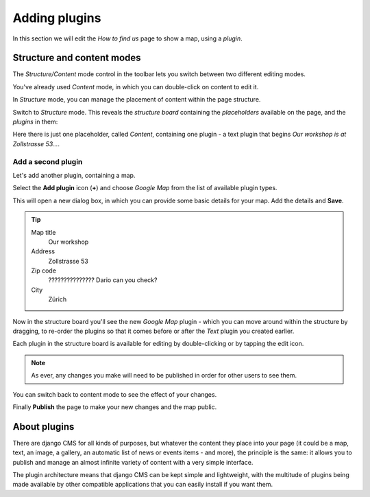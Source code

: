 ##############
Adding plugins
##############

In this section we will edit the *How to find us* page to show a map, using a *plugin*.


***************************
Structure and content modes
***************************

.. image:: /user/tutorial/images/structure-content.png
     :align: right
     :alt: the 'Structure/Content' mode control
     :width: 71

The *Structure/Content* mode control in the toolbar lets you switch between two different editing
modes.

You've already used *Content* mode, in which you can double-click on content to edit it.

In *Structure* mode, you can manage the placement of content within the page structure.

Switch to *Structure* mode. This reveals the *structure board* containing the *placeholders*
available on the page, and the *plugins* in them:

.. image:: /user/tutorial/images/structure-board.png
     :align: right
     :alt: the structure board

Here there is just one placeholder, called *Content*, containing one plugin - a text plugin that
begins *Our workshop is at Zollstrasse 53...*.

.. image:: /user/tutorial/images/add-plugin.png
     :alt: the 'Add plugin' icon
     :width: 308


Add a second plugin
===================

Let's add another plugin, containing a map.

Select the **Add plugin** icon (**+**) and choose *Google Map* from the list of available plugin types.

.. todo:: replace the image, with one showing Google Map in the list

.. image:: /user/tutorial/images/text-plugin.png
     :alt: the list of plugin types
     :width: 165

This will open a new dialog box, in which you can provide some basic details for your map. Add the details and **Save**.

.. tip::

    Map title
        Our workshop

    Address
        Zollstrasse 53

    Zip code
        ??????????????? Dario can you check?

    City
        Zürich


Now in the structure board you'll see the new *Google Map* plugin - which you can move around
within the structure by dragging, to re-order the plugins so that it comes before or after the
*Text* plugin you created earlier.

Each plugin in the structure board is available for editing by double-clicking or by tapping the
edit icon.

.. image:: /user/tutorial/images/structure-board-with-two-plugins.png
   :alt: the structure board with two plugins

.. note::

    As ever, any changes you make will need to be published in order for other users to see them.

You can switch back to content mode to see the effect of your changes.

.. todo:: screenshot of the page showing the map

Finally **Publish** the page to make your new changes and the map public.


*************
About plugins
*************

There are django CMS for all kinds of purposes, but whatever the content they place into your page
(it could be a map, text, an image, a gallery, an automatic list of news or events items - and
more), the principle is the same: it allows you to publish and manage an almost infinite variety of
content with a very simple interface.

The plugin architecture means that django CMS can be kept simple and lightweight, with the
multitude of plugins being made available by other compatible applications that you can easily
install if you want them.

